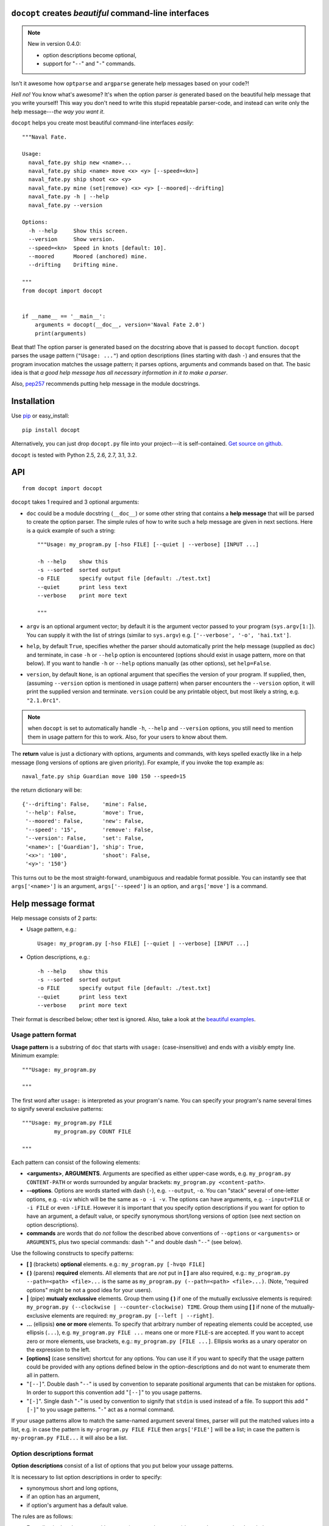 ``docopt`` creates *beautiful* command-line interfaces
===============================================================================

.. note:: New in version 0.4.0:

   - option descriptions become optional,
   - support for "``--``" and "``-``" commands.

Isn't it awesome how ``optparse`` and ``argparse`` generate help messages
based on your code?!

*Hell no!*  You know what's awesome?  It's when the option parser *is* generated
based on the beautiful help message that you write yourself!  This way
you don't need to write this stupid repeatable parser-code, and instead can
write only the help message---*the way you want it*.

``docopt`` helps you create most beautiful command-line interfaces *easily*::

    """Naval Fate.

    Usage:
      naval_fate.py ship new <name>...
      naval_fate.py ship <name> move <x> <y> [--speed=<kn>]
      naval_fate.py ship shoot <x> <y>
      naval_fate.py mine (set|remove) <x> <y> [--moored|--drifting]
      naval_fate.py -h | --help
      naval_fate.py --version

    Options:
      -h --help     Show this screen.
      --version     Show version.
      --speed=<kn>  Speed in knots [default: 10].
      --moored      Moored (anchored) mine.
      --drifting    Drifting mine.

    """
    from docopt import docopt


    if __name__ == '__main__':
        arguments = docopt(__doc__, version='Naval Fate 2.0')
        print(arguments)


Beat that! The option parser is generated based on the docstring above that is
passed to ``docopt`` function.  ``docopt`` parses the usage pattern
(``"Usage: ..."``) and option descriptions (lines starting with dash ``-``) and
ensures that the program invocation matches the ussage pattern; it parses
options, arguments and commands based on that. The basic idea is that
*a good help message has all necessary information in it to make a parser*.

Also, `pep257 <http://www.python.org/dev/peps/pep-0257/>`_ recommends putting
help message in the module docstrings.

Installation
===============================================================================

Use `pip <http://pip-installer.org>`_ or easy_install::

    pip install docopt

Alternatively, you can just drop ``docopt.py`` file into your project---it is
self-contained. `Get source on github <http://github.com/docopt/docopt>`_.

``docopt`` is tested with Python 2.5, 2.6, 2.7, 3.1, 3.2.

API
===============================================================================

::

    from docopt import docopt

.. function:: docopt(doc[, argv=sys.argv[1:]][, help=True][, version=None])

``docopt`` takes 1 required and 3 optional arguments:

- ``doc`` could be a module docstring (``__doc__``) or some other string that
  contains a **help message** that will be
  parsed to create the option parser.  The simple rules of how to write such a
  help message are given in next sections.
  Here is a quick example of such a string::

    """Usage: my_program.py [-hso FILE] [--quiet | --verbose] [INPUT ...]

    -h --help    show this
    -s --sorted  sorted output
    -o FILE      specify output file [default: ./test.txt]
    --quiet      print less text
    --verbose    print more text

    """

- ``argv`` is an optional argument vector; by default it is the argument vector
  passed to your program (``sys.argv[1:]``). You can supply it with the list of
  strings (similar to ``sys.argv``) e.g. ``['--verbose', '-o', 'hai.txt']``.

- ``help``, by default ``True``, specifies whether the parser should
  automatically print the help message (supplied as ``doc``) and terminate,
  in case ``-h`` or ``--help`` option is encountered (options should exist
  in usage pattern, more on that below). If you want to handle
  ``-h`` or ``--help`` options manually (as other options), set
  ``help=False``.

- ``version``, by default ``None``, is an optional argument that specifies the
  version of your program. If supplied, then, (assuming ``--version`` option
  is mentioned in usage pattern) when parser encounters the
  ``--version`` option, it will print the supplied version and terminate.
  ``version`` could be any printable object, but most likely a string,
  e.g. ``"2.1.0rc1"``.

.. note:: when ``docopt`` is set to automatically handle ``-h``, ``--help`` and
   ``--version`` options, you still need to mention them in usage pattern for
   this to work. Also, for your users to know about them.

The **return** value is just a dictionary with options, arguments and commands,
with keys spelled exactly like in a help message
(long versions of options are given priority). For example, if you invoke
the top example as::

    naval_fate.py ship Guardian move 100 150 --speed=15

the return dictionary will be::

     {'--drifting': False,    'mine': False,
      '--help': False,        'move': True,
      '--moored': False,      'new': False,
      '--speed': '15',        'remove': False,
      '--version': False,     'set': False,
      '<name>': ['Guardian'], 'ship': True,
      '<x>': '100',           'shoot': False,
      '<y>': '150'}

This turns out to be the most straight-forward, unambiguous and readable
format possible.  You can instantly see that ``args['<name>']`` is an
argument, ``args['--speed']`` is an option, and ``args['move']`` is a command.

Help message format
===============================================================================

Help message consists of 2 parts:

- Usage pattern, e.g.::

    Usage: my_program.py [-hso FILE] [--quiet | --verbose] [INPUT ...]

- Option descriptions, e.g.::

    -h --help    show this
    -s --sorted  sorted output
    -o FILE      specify output file [default: ./test.txt]
    --quiet      print less text
    --verbose    print more text

Their format is described below; other text is ignored.
Also, take a look at the
`beautiful examples <https://github.com/docopt/docopt/tree/master/examples>`_.

Usage pattern format
-------------------------------------------------------------------------------

**Usage pattern** is a substring of ``doc`` that starts with
``usage:`` (case-*in*\sensitive) and ends with a *visibly* empty line.
Minimum example::

    """Usage: my_program.py

    """

The first word after ``usage:`` is interpreted as your program's name.
You can specify your program's name several times to signify several
exclusive patterns::

    """Usage: my_program.py FILE
              my_program.py COUNT FILE

    """

Each pattern can consist of the following elements:

- **<arguments>**, **ARGUMENTS**. Arguments are specified as either
  upper-case words, e.g.
  ``my_program.py CONTENT-PATH``
  or words surrounded by angular brackets:
  ``my_program.py <content-path>``.
- **--options**.
  Options are words started with dash (``-``), e.g. ``--output``, ``-o``.
  You can "stack" several of one-letter options, e.g. ``-oiv`` which will
  be the same as ``-o -i -v``. The options can have arguments, e.g.
  ``--input=FILE`` or
  ``-i FILE`` or even ``-iFILE``. However it is important that you specify
  option descriptions if you want for option to have an argument, a
  default value, or specify synonymous short/long versions of option
  (see next section on option descriptions).
- **commands** are words that do *not* follow the described above conventions
  of ``--options`` or ``<arguments>`` or ``ARGUMENTS``, plus two special
  commands: dash "``-``" and double dash "``--``" (see below).

Use the following constructs to specify patterns:

- **[ ]** (brackets) **optional** elements.
  e.g.: ``my_program.py [-hvqo FILE]``
- **( )** (parens) **required** elements.
  All elements that are *not* put in **[ ]** are also required,
  e.g.: ``my_program.py --path=<path> <file>...`` is the same as
  ``my_program.py (--path=<path> <file>...)``.
  (Note, "required options" might be not a good idea for your users).
- **|** (pipe) **mutualy exclussive** elements. Group them using **( )** if
  one of the mutually exclussive elements is required:
  ``my_program.py (--clockwise | --counter-clockwise) TIME``. Group them using
  **[ ]** if none of the mutually-exclusive elements are required:
  ``my_program.py [--left | --right]``.
- **...** (ellipsis) **one or more** elements. To specify that arbitrary
  number of repeating elements could be accepted, use ellipsis (``...``), e.g.
  ``my_program.py FILE ...`` means one or more ``FILE``-s are accepted.
  If you want to accept zero or more elements, use brackets, e.g.:
  ``my_program.py [FILE ...]``. Ellipsis works as a unary operator on the
  expression to the left.
- **[options]** (case sensitive) shortcut for any options.
  You can use it if you want to specify that the usage
  pattern could be provided with any options defined below in the
  option-descriptions and do not want to enumerate them all in pattern.
- "``[--]``". Double dash "``--``" is used by convention to separate
  positional arguments that can be mistaken for options. In order to
  support this convention add "``[--]``" to you usage patterns.
- "``[-]``". Single dash "``-``" is used by convention to signify that
  ``stdin`` is used instead of a file. To support this add "``[-]``" to
  you usage patterns. "``-``" act as a normal command.

If your usage patterns allow to match the same-named argument several times,
parser will put the matched values into a list, e.g. in case the pattern is
``my-program.py FILE FILE`` then ``args['FILE']`` will be a list; in case the
pattern is ``my-program.py FILE...`` it will also be a list.


Option descriptions format
-------------------------------------------------------------------------------

**Option descriptions** consist of a list of options that you put below your
ussage patterns.

It is necessary to list option descriptions in order to specify:

- synonymous short and long options,
- if an option has an argument,
- if option's argument has a default value.

The rules are as follows:

- Every line in ``doc`` that starts with ``-`` or ``--`` (not counting spaces)
  is treated as an option description, e.g.::

    Options:
      --verbose   # GOOD
      -o FILE     # GOOD
    Other: --bad  # BAD, line does not start with dash "-"

- To specify that option has an argument, put a word describing that
  argument after space (or equals ``=`` sign) as shown below. Follow
  either <angular-brackets> or UPPER-CASE convention for options' arguments.
  You can use comma if you want to separate options. In the example below, both
  lines are valid, however you are recommended to stick to a single style. ::

    -o FILE --output=FILE       # without comma, with "=" sign
    -i <file>, --input <file>   # with comma, wihtout "=" sing

- Use two spaces to separate options with their informal description. ::

    --verbose More text.   # BAD, will be treated as if verbose option had
                           # an argument "More", so use 2 spaces instead
    -q        Quit.        # GOOD
    -o FILE   Output file. # GOOD
    --stdout  Use stdout.  # GOOD, 2 spaces

- If you want to set a default value for an option with an argument, put it
  into the option-description, in form ``[default: <my-default-value>]``.
  ::

    --coefficient=K  The K coefficient [default: 2.95]
    --output=FILE    Output file [default: test.txt]
    --directory=DIR  Some directory [default: ./]

Development
===============================================================================

``docopt`` lives on `github <http://github.com/docopt/docopt>`_.

We would *love* to hear what you think about ``docopt`` on our
`issues page <http://github.com/docopt/docopt/issues>`_.

Contribute, make pull requrests, report bugs, suggest ideas and discuss
``docopt``. You can also drop a line directly to vladimir@keleshev.com.

Porting ``docopt`` to other languages
===============================================================================

We think ``docopt`` is so good, we want to share it beyound the Python
community!

Help develop `Ruby port <http://github.com/docopt/docopt.rb>`_,
`CoffeeScript port <http://github.com/docopt/docopt.coffee>`_,
`Lua port <http://github.com/docopt/docopt.lua>`_ or
create a port for your favorite language! You are encouraged to use the
Python version as a reference implementation. A Language-agnostic test suite
is bundled with `Python implementation <http://github.com/docopt/docopt>`_.

Porting discussion is on
`issues page <http://github.com/docopt/docopt/issues>`_.


Changelog
===============================================================================

``docopt`` follows `semantic versioning <http://semver.org>`_.  The first
release with stable API will be 1.0 (soon).  Until then, you are encouraged
to specify explicitly the version in your dependency tools, e.g.::

    pip install docopt==0.4.0

- 0.4.0 Option descriptions become optional,
  support for "``--``" and "``-``" commands.
- 0.3.0 Support for (sub)commands like ``git remote add``.
  Introduce ``[options]`` shortcut for any options.
  **Incompatible changes**: ``docopt`` returns dictionary.
- 0.2.0 Usage pattern matching. Positional arguments parsing based on usage
  patterns.
  **Incompatible changes**: ``docopt`` returns namespace (for arguments),
  not list. Usage pattern is formalized.
- 0.1.0 Initial release. Options-parsing only (based on options description).
